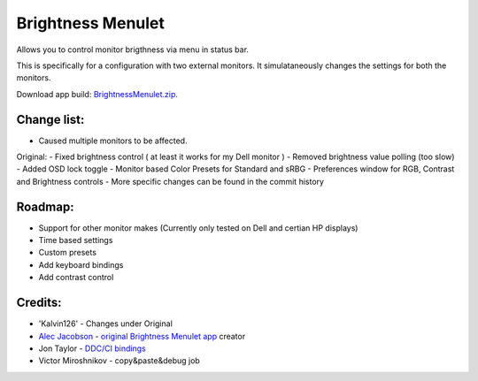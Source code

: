 Brightness Menulet
==================

Allows you to control monitor brigthness via menu in status bar.

This is specifically for a configuration with two external monitors. It simulataneously
changes the settings for both the monitors.

Download app build: `BrightnessMenulet.zip`_.

.. _BrightnessMenulet.zip:
    https://raw.github.com/darezik/BrightnessMenulet/master/BrightnessMenulet.zip

.. image:: https://raw.github.com/darezik/BrightnessMenulet/master/screenshot.png

Change list:
............
- Caused multiple monitors to be affected.

Original:
- Fixed brightness control ( at least it works for my Dell monitor )
- Removed brightness value polling (too slow)
- Added OSD lock toggle
- Monitor based Color Presets for Standard and sRBG
- Preferences window for RGB, Contrast and Brightness controls
- More specific changes can be found in the commit history

Roadmap:
........

- Support for other monitor makes (Currently only tested on Dell and certian HP displays)
- Time based settings
- Custom presets
- Add keyboard bindings
- Add contrast control

Credits:
........

- 'Kalvin126' - Changes under Original
- `Alec Jacobson`_ - `original Brightness Menulet app`_ creator
- Jon Taylor - `DDC/CI bindings`_
- Victor Miroshnikov - copy&paste&debug job

.. _DDC/CI bindings:
    https://github.com/jontaylor/DDC-CI-Tools-for-OS-X

.. _Alec Jacobson:
    http://www.alecjacobson.com/weblog/

.. _original Brightness Menulet app:
    http://www.alecjacobson.com/weblog/?p=1127

.. _Kalvin126:
    https://github.com/Kalvin126/BrightnessMenulet
